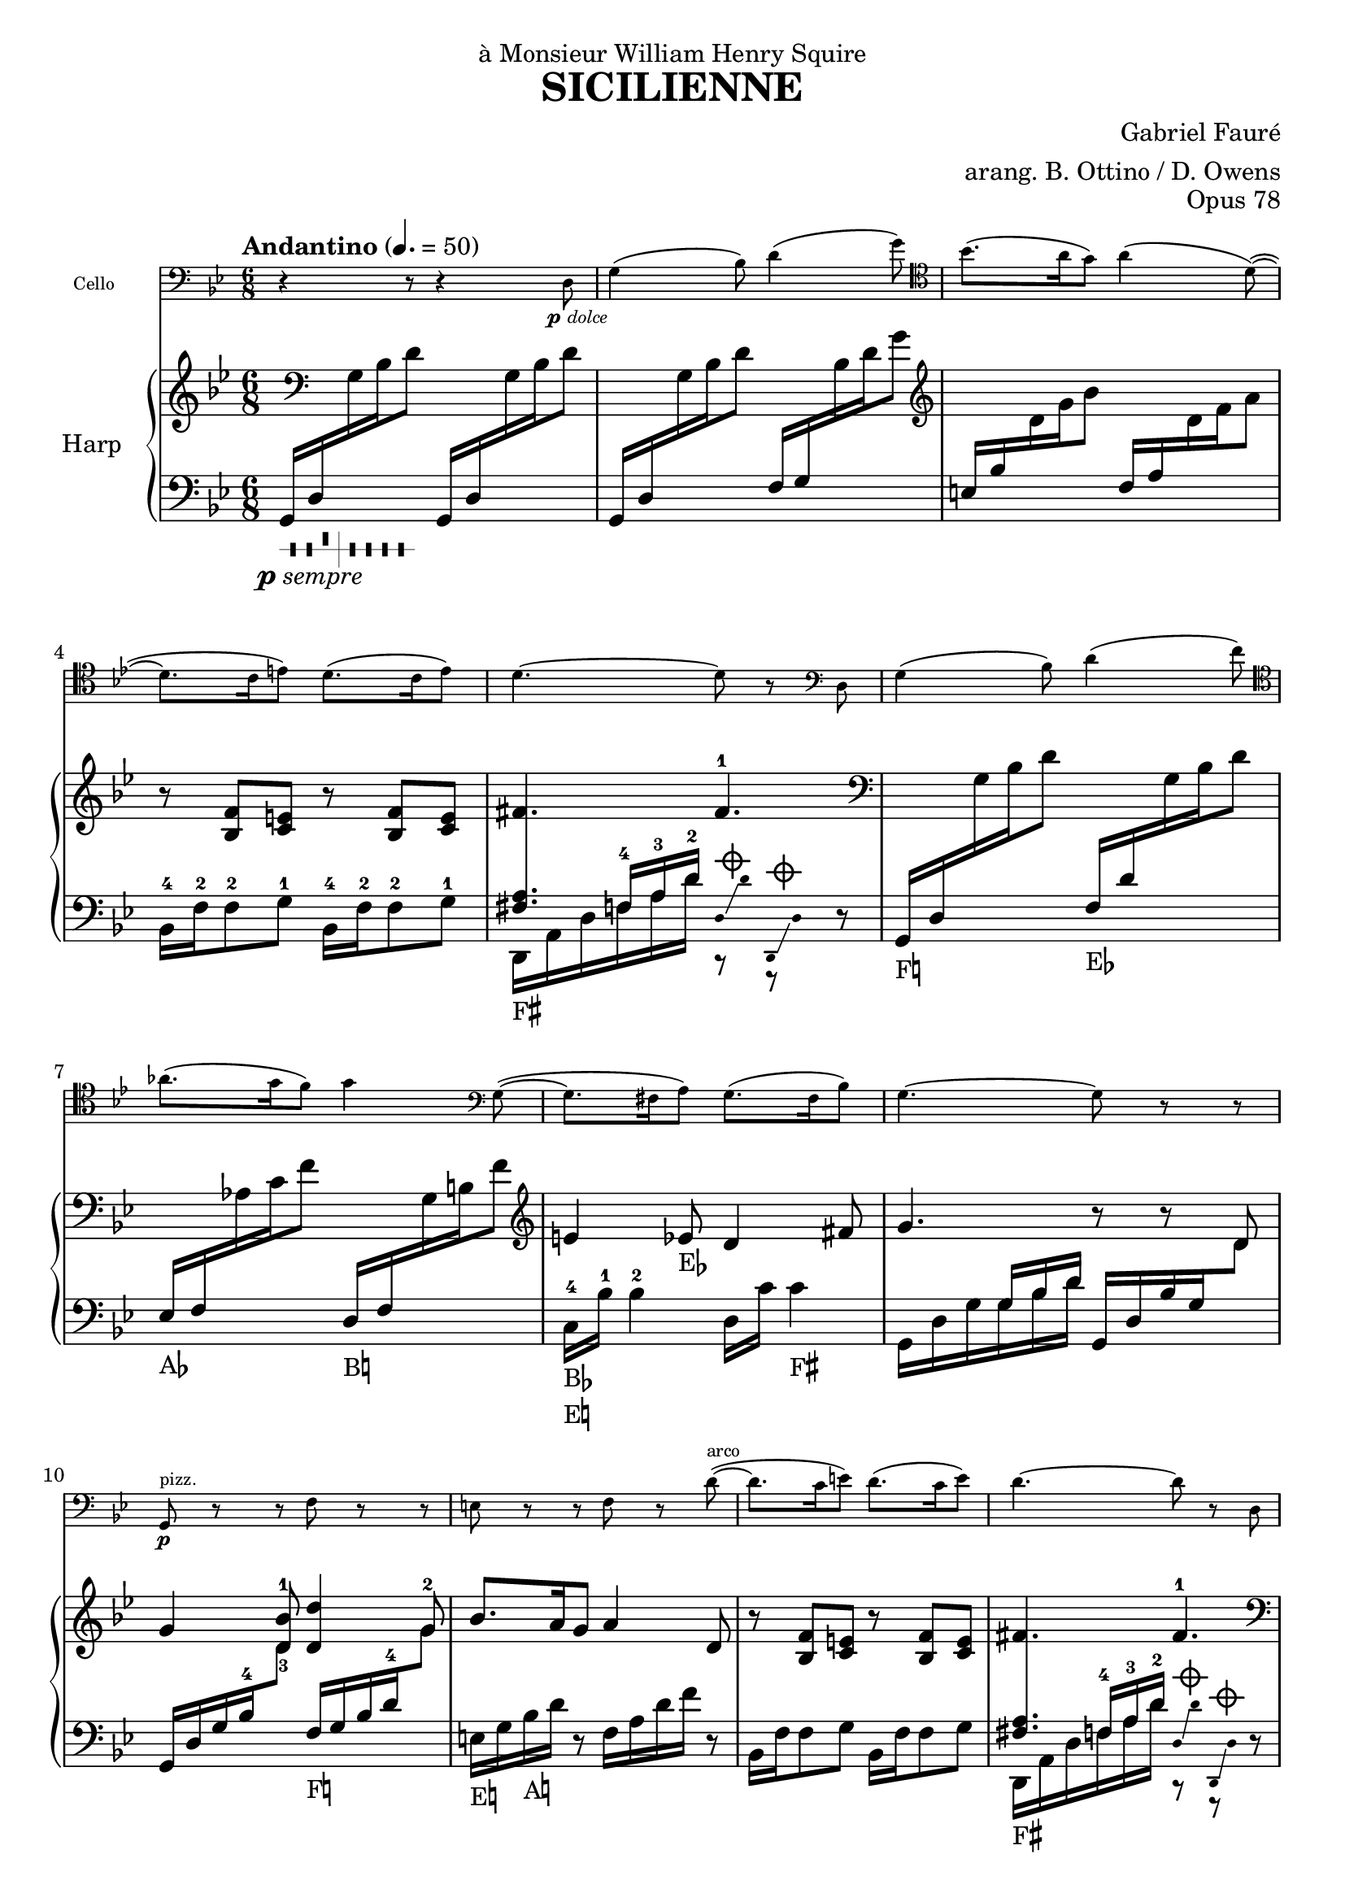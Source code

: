 \version "2.18.2"

\header {
  title = "SICILIENNE"
  composer = "Gabriel Fauré"
  arranger = "arang. B. Ottino / D. Owens"
  opus = "Opus 78"
  dedication = "à Monsieur William Henry Squire"
}

up = {\change Staff = "up"}
down = {\change Staff = "down"}

psempre = \markup { \halign #1.4 \dynamic "p" \italic "sempre" }
pdolce = \markup { \halign #1.4 \dynamic "p" \italic "dolce" }

pedal_fis = _\markup \concat \vcenter {F\sharp}
pedal_f = _\markup \concat \vcenter {F\natural}
pedal_ees = _\markup \concat \vcenter {E\flat}
pedal_e = _\markup \concat \vcenter {E\natural}
pedal_aes = _\markup \concat \vcenter {A\flat}
pedal_a = _\markup \concat \vcenter {A\natural}
pedal_bes = _\markup \concat \vcenter {B\flat}
pedal_b = _\markup \concat \vcenter {B\natural}

damp = ^\markup{ \center-column {
  {\override #'(thickness . 1.8)
    \combine \draw-line #'(-1.5 . 0)
    \combine \draw-line #'(0 . -1.5)
    \combine \draw-line #'(0 . 1.5)
    \combine \draw-line #'(1.5 . 0)
    \draw-circle #0.8 #0.2 ##f
 }}} 

stemOff = { \hide Staff.Stem }
stemOn = { \undo \hide Staff.Stem } 

#(define-markup-command (pedal layout props text) (markup?)
  #:properties ((word-space 0.0))
  "Draws a pedal indication"
  (interpret-markup layout props
    #{\markup \vcenter { #text } #}))

\layout {
  \context {
	\PianoStaff
	\consists #Span_stem_engraver
  }
}

cello = \new Staff
  \with {
	instrumentName = #"Cello "
	fontSize = #-3
	\override StaffSymbol.staff-space = #(magstep -3)
  }
{
  \relative {
	\time 6/8 \key g \minor
	\clef "bass" r4 r8 r4 d8_\pdolce | g4( bes8) d4( g8) \clef "tenor" |
	bes8.( a16 g8) a4( d,8~)( | d8. c16 e8) d8.( c16 e8) |
	d 4.~ d8 r8 \clef "bass" d,8 | g4( bes8) d4( f8) \clef "tenor" |
	aes8.( g16 f8) g4 \clef "bass" g,8~( | g8. fis16 a8) g8.( fis16 bes8) |
	g4.~ g8 r8 r8 | g,8\p^"pizz." r8 r8 f'8 r8 r8 |
	e8 r8 r8 f8 r8 d'8^"arco"~)( | d8. c16 e8) d8.( c16 e8) |
	d4.~ d8 r8 d,8 | g4( bes8) d4( f8) \clef "tenor" |
	aes8.( g16 f8) g4( f8)\pp | e4( ees8) d4( fis,8) |
	g4.~ g8 r8 r8 |
  }
}

dampD = << \new CueVoice { \stemOff d,16\damp \glissando d'16 d,,16\damp \glissando d'16 \stemOn} {r8 r8} >>
raising = << {f16 a16 d16} \new Voice {\stemUp f,16-4 a16-3 d16-2} >>

harp = \new PianoStaff 
  \with {
	instrumentName = #"Harp "
  }
<<
  \new Staff = "up" {
	\relative {
	  \key g \minor
	  \clef "treble" \time 6/8
	  s16 \clef "bass" s16 s4  s4. |
	  s4. s4. \clef "treble" |
	  s4. s4. |
	  r8 <f' bes,>8 <e c>8  r8 <f bes,>8 <e c>8 |
	  fis4. fis4.-1 \clef "bass" |
	  s4. s4. |
	  s4. s4. \clef "treble" |
	  e4 ees8\pedal_ees d4 fis8 |
	  g4. r8 r8 d8 |
	  g4 <bes-1 d,-3>8 <d, d'>4 g8 |
	  bes8. a16 g8 a4 d,8 |
	  r8 <f bes,>8 <e c>8  r8 <f bes,>8 <e c>8 |
	  fis4. fis4.-1 \clef "bass" |
	  s4. s4. |
	  s4. s4. \clef "treble" |
	  g8. fis16 a8 g8. fis16 bes8 |
	  g4. r8 r8 r8 |
	}
  }

  \new Staff = "down" {
	\relative {
	  \tempo "Andantino" 4. = 50 \time 6/8 \key g \minor \clef "bass" 
	  g,16_\markup { \harp-pedal #"--^|----" }_\psempre d'16 \up g16 bes16 d8 \down g,,16 d'16 \up g16 bes16 d8 |
	  \down g,,16 d'16 \up g16 bes16 d8 \down f,16 g16 \up bes16 d16 g8 |
	  \down e,16 bes'16 \up d16 g16 bes8 \down f,16 a16 \up d16 f16 a8 \down |
	  bes,,16-4 f'16-2 f8-2 g8-1 bes,16-4 f'16-2 f8-2 g8-1 |
	  << \crossStaff{<fis a>4.} \\ {d,16\pedal_fis a'16 d16 \raising} >> \dampD r8 |
	  g,16\pedal_f d'16 \up g16 bes16 d8 \down f,16\pedal_ees d'16 \up g,16 bes16 d8 |
	  \down ees,16\pedal_aes f16 \up aes16 c16 f8 \down d,16\pedal_b f16 \up g16 b16 f'8 |
	  \down c,16-4\pedal_bes\pedal_e bes'16-1 bes4-2 d,16 c'16 c4\pedal_fis |
	  g,16 d'16 g16 << {g16 bes16 d16} \new Voice {\stemUp g,16 bes16 d16} >> g,,16 d'16 bes'16 g16 \up d'8 |
	  \down g,,16 d'16 g16 bes16-4 \up d8 \down f,16\pedal_f g16 bes16 d16-4 \up g8-2 |
	  \down e,16\pedal_e g16 bes16\pedal_a d16 r8 f,16 a16 d16 f16 r8 |
	  bes,,16 f'16 f8 g8 bes,16 f'16 f8 g8 |
	  << \crossStaff{<fis a>4.} \\ {d,16\pedal_fis a'16 d16 \raising} >> \dampD r8 |
	  g,16\pedal_f d'16 \up g16 bes16 d8 \down f,16\pedal_ees d'16 \up g,16 bes16 d8 |
	  \down ees,16\pedal_aes aes16 \up c16 f16 aes8 \down d,,16\pedal_b g16 \up b16 f'16 g8 |
	  \down c,,16-4\pedal_bes\pedal_fis bes'16-1 bes4-2\pedal_a d,16 c'16 c4 |
	  g,16 d'16 g16 << {g16 bes16 d16} \new Voice {\stemUp g,16 bes16 d16} >>
	  g,,16\pedal_b d'16 g16 << {g16 b16 d16} \new Voice {\stemUp g,16 b16 d16} >>|
	}
  }
>>

\score {
  <<
	\cello
	\harp
  >>
}
